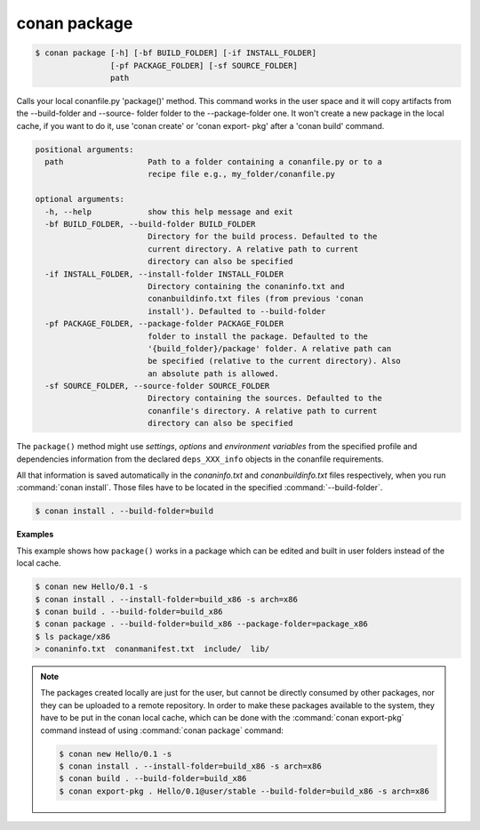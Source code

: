 
.. _conan_package:

conan package
=============

.. code-block:: bash

    $ conan package [-h] [-bf BUILD_FOLDER] [-if INSTALL_FOLDER]
                    [-pf PACKAGE_FOLDER] [-sf SOURCE_FOLDER]
                    path

Calls your local conanfile.py 'package()' method. This command works in the
user space and it will copy artifacts from the --build-folder and --source-
folder folder to the --package-folder one. It won't create a new package in
the local cache, if you want to do it, use 'conan create' or 'conan export-
pkg' after a 'conan build' command.

.. code-block:: text

    positional arguments:
      path                  Path to a folder containing a conanfile.py or to a
                            recipe file e.g., my_folder/conanfile.py

    optional arguments:
      -h, --help            show this help message and exit
      -bf BUILD_FOLDER, --build-folder BUILD_FOLDER
                            Directory for the build process. Defaulted to the
                            current directory. A relative path to current
                            directory can also be specified
      -if INSTALL_FOLDER, --install-folder INSTALL_FOLDER
                            Directory containing the conaninfo.txt and
                            conanbuildinfo.txt files (from previous 'conan
                            install'). Defaulted to --build-folder
      -pf PACKAGE_FOLDER, --package-folder PACKAGE_FOLDER
                            folder to install the package. Defaulted to the
                            '{build_folder}/package' folder. A relative path can
                            be specified (relative to the current directory). Also
                            an absolute path is allowed.
      -sf SOURCE_FOLDER, --source-folder SOURCE_FOLDER
                            Directory containing the sources. Defaulted to the
                            conanfile's directory. A relative path to current
                            directory can also be specified


The ``package()`` method might use `settings`, `options` and `environment variables` from the specified
profile and dependencies information from the declared ``deps_XXX_info`` objects in the conanfile
requirements.

All that information is saved automatically in the *conaninfo.txt* and *conanbuildinfo.txt* files respectively, when you run
:command:`conan install`. Those files have to be located in the specified :command:`--build-folder`.

.. code-block:: bash

    $ conan install . --build-folder=build

**Examples**

This example shows how ``package()`` works in a package which can be edited and built in user folders instead of the local cache.

.. code-block:: bash

    $ conan new Hello/0.1 -s
    $ conan install . --install-folder=build_x86 -s arch=x86
    $ conan build . --build-folder=build_x86
    $ conan package . --build-folder=build_x86 --package-folder=package_x86
    $ ls package/x86
    > conaninfo.txt  conanmanifest.txt  include/  lib/

.. note::

    The packages created locally are just for the user, but cannot be directly consumed by other
    packages, nor they can be uploaded to a remote repository. In order to make these packages
    available to the system, they have to be put in the conan local cache, which can be done with
    the :command:`conan export-pkg` command instead of using :command:`conan package` command:

    .. code-block:: bash

        $ conan new Hello/0.1 -s
        $ conan install . --install-folder=build_x86 -s arch=x86
        $ conan build . --build-folder=build_x86
        $ conan export-pkg . Hello/0.1@user/stable --build-folder=build_x86 -s arch=x86
